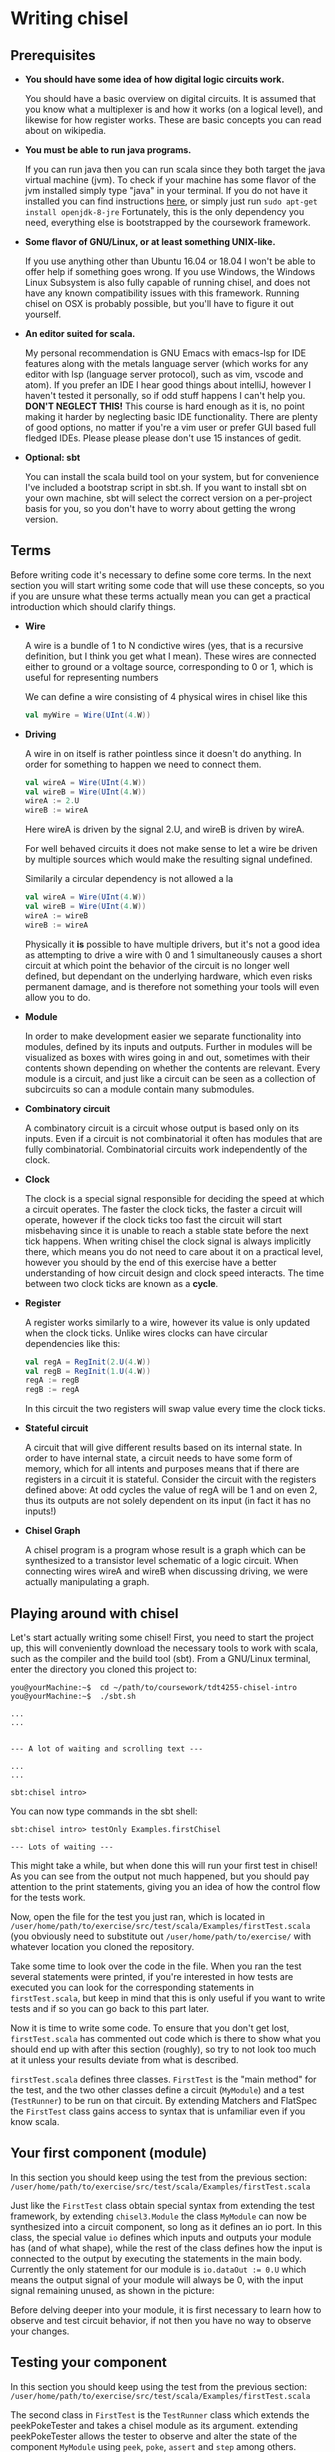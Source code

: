 #+LATEX_HEADER: \usepackage{minted}
* Writing chisel
** Prerequisites
   + *You should have some idea of how digital logic circuits work.*

     You should have a basic overview on digital circuits.
     It is assumed that you know what a multiplexer is and how it works (on a logical level), 
     and likewise for how register works. 
     These are basic concepts you can read about on wikipedia.

   + *You must be able to run java programs.*

     If you can run java then you can run scala since they both target the java virtual machine (jvm).
     To check if your machine has some flavor of the jvm installed simply type "java" in your terminal.
     If you do not have it installed you can find instructions [[https://openjdk.java.net/install/][here]], or simply just run
     ~sudo apt-get install openjdk-8-jre~
     Fortunately, this is the only dependency you need, everything else is bootstrapped by the
     coursework framework.

   + *Some flavor of GNU/Linux, or at least something UNIX-like.*

     If you use anything other than Ubuntu 16.04 or 18.04 I won't be able to offer
     help if something goes wrong.
     If you use Windows, the Windows Linux Subsystem is also fully capable of running
     chisel, and does not have any known compatibility issues with this framework.
     Running chisel on OSX is probably possible, but you'll have to figure it out yourself.

   + *An editor suited for scala.*

     My personal recommendation is GNU Emacs with emacs-lsp for IDE features along
     with the metals language server (which works for any editor with lsp (language 
     server protocol), such as vim, vscode and atom).
     If you prefer an IDE I hear good things about intelliJ, however I haven't tested
     it personally, so if odd stuff happens I can't help you.
     *DON'T NEGLECT THIS!*
     This course is hard enough as it is, no point making it harder by neglecting basic IDE
     functionality. There are plenty of good options, no matter if you're a vim user or prefer
     GUI based full fledged IDEs.
     Please please please don't use 15 instances of gedit.

   + *Optional: sbt*

     You can install the scala build tool on your system, but for convenience I've
     included a bootstrap script in sbt.sh.
     If you want to install sbt on your own machine, sbt will select the correct version 
     on a per-project basis for you, so you don't have to worry about getting the wrong version.


** Terms
   Before writing code it's necessary to define some core terms.
   In the next section you will start writing some code that will use these
   concepts, so you if you are unsure what these terms actually mean you can
   get a practical introduction which should clarify things.
   
   + *Wire*

     A wire is a bundle of 1 to N condictive wires (yes, that is a recursive 
     definition, but I think you get what I mean). These wires are connected
     either to ground or a voltage source, corresponding to 0 or 1, which
     is useful for representing numbers
     
     We can define a wire consisting of 4 physical wires in chisel like this
     #+begin_src scala
     val myWire = Wire(UInt(4.W))
     #+end_src
 
   + *Driving*

     A wire in on itself is rather pointless since it doesn't do anything.
     In order for something to happen we need to connect them.
     #+begin_src scala
     val wireA = Wire(UInt(4.W))
     val wireB = Wire(UInt(4.W))
     wireA := 2.U
     wireB := wireA
     #+end_src
     Here wireA is driven by the signal 2.U, and wireB is driven by wireA.
     
     For well behaved circuits it does not make sense to let a wire be driven 
     by multiple sources which would make the resulting signal undefined.
     
     Similarily a circular dependency is not allowed a la
     #+begin_src scala
     val wireA = Wire(UInt(4.W))
     val wireB = Wire(UInt(4.W))
     wireA := wireB
     wireB := wireA
     #+end_src
     
     Physically it *is* possible to have multiple drivers, but it's not a good idea
     as attempting to drive a wire with 0 and 1 simultaneously causes a short circuit
     at which point the behavior of the circuit is no longer well defined, but dependant
     on the underlying hardware, which even risks permanent damage, and is therefore not
     something your tools will even allow you to do.
     
   + *Module*

     In order to make development easier we separate functionality into modules, 
     defined by its inputs and outputs.
     Further in modules will be visualized as boxes with wires going in and out,
     sometimes with their contents shown depending on whether the contents are relevant.
     Every module is a circuit, and just like a circuit can be seen as a collection of
     subcircuits so can a module contain many submodules.
 
   + *Combinatory circuit*

     A combinatory circuit is a circuit whose output is based only on its inputs.
     Even if a circuit is not combinatorial it often has modules that are fully combinatorial.
     Combinatorial circuits work independently of the clock.
   
   + *Clock*
     
     The clock is a special signal responsible for deciding the speed at which
     a circuit operates.
     The faster the clock ticks, the faster a circuit will operate, however if
     the clock ticks too fast the circuit will start misbehaving since it is unable
     to reach a stable state before the next tick happens.
     When writing chisel the clock signal is always implicitly there, which means
     you do not need to care about it on a practical level, however you should by
     the end of this exercise have a better understanding of how circuit design and 
     clock speed interacts.
     The time between two clock ticks are known as a *cycle*.
     
   + *Register*

     A register works similarly to a wire, however its value is only updated when
     the clock ticks.
     Unlike wires clocks can have circular dependencies like this:
     #+begin_src scala
     val regA = RegInit(2.U(4.W))
     val regB = RegInit(1.U(4.W))
     regA := regB
     regB := regA
     #+end_src
     In this circuit the two registers will swap value every time the clock ticks.

   + *Stateful circuit*

     A circuit that will give different results based on its internal state.
     In order to have internal state, a circuit needs to have some form of memory,
     which for all intents and purposes means that if there are registers in a circuit
     it is stateful.
     Consider the circuit with the registers defined above:
     At odd cycles the value of regA will be 1 and on even 2, thus its outputs are not
     solely dependent on its input (in fact it has no inputs!)
 
   + *Chisel Graph*

     A chisel program is a program whose result is a graph which can be synthesized
     to a transistor level schematic of a logic circuit.
     When connecting wires wireA and wireB when discussing driving, we were actually 
     manipulating a graph.

** Playing around with chisel
   Let's start actually writing some chisel!
   First, you need to start the project up, this will conveniently download the necessary tools 
   to work with scala, such as the compiler and the build tool (sbt).
   From a GNU/Linux terminal, enter the directory you cloned this project to:
   
   #+begin_src
   you@yourMachine:~$  cd ~/path/to/coursework/tdt4255-chisel-intro
   you@yourMachine:~$  ./sbt.sh
   
   ...
   ...


   --- A lot of waiting and scrolling text ---

   ...
   ...

   sbt:chisel intro> 
   #+end_src
   
   You can now type commands in the sbt shell:
   #+begin_src
   sbt:chisel intro> testOnly Examples.firstChisel
   
   --- Lots of waiting ---
   #+end_src
   
   This might take a while, but when done this will run your first test in chisel!
   As you can see from the output not much happened, but you should pay attention
   to the print statements, giving you an idea of how the control flow for the tests
   work.
   
   Now, open the file for the test you just ran, which is located in 
   ~/user/home/path/to/exercise/src/test/scala/Examples/firstTest.scala~
   (you obviously need to substitute out ~/user/home/path/to/exercise/~ with whatever location
   you cloned the repository.

   Take some time to look over the code in the file.
   When you ran the test several statements were printed, if you're interested in how tests are
   executed you can look for the corresponding statements in ~firstTest.scala~, but keep in mind
   that this is only useful if you want to write tests and if so you can go back to this part later.
   
   Now it is time to write some code. To ensure that you don't get lost, ~firstTest.scala~ has
   commented out code which is there to show what you should end up with after this section (roughly),
   so try to not look too much at it unless your results deviate from what is described.
   
   ~firstTest.scala~ defines three classes. ~FirstTest~ is the "main method" for the test, and the
   two other classes define a circuit (~MyModule~) and a test (~TestRunner~) to be run on that circuit.
   By extending Matchers and FlatSpec the ~FirstTest~ class gains access to syntax that is unfamiliar
   even if you know scala. 
   
   
** Your first component (module)
   In this section you should keep using the test from the previous section:
   ~/user/home/path/to/exercise/src/test/scala/Examples/firstTest.scala~

   Just like the ~FirstTest~ class obtain special syntax from extending the test
   framework, by extending ~chisel3.Module~ the class ~MyModule~ can now be
   synthesized into a circuit component, so long as it defines an io port. In
   this class, the special value ~io~ defines which inputs and outputs your
   module has (and of what shape), while the rest of the class defines how the input is connected to
   the output by executing the statements in the main body. 
   Currently the only statement for our module is ~io.dataOut := 0.U~ which means the output signal
   of your module will always be 0, with the input signal remaining unused, as shown in the picture:
   [[./Images/firstMyModule.png]]
   
   Before delving deeper into your module, it is first necessary to learn how to observe and
   test circuit behavior, if not then you have no way to observe your changes.
   
** Testing your component
   In this section you should keep using the test from the previous section:
   ~/user/home/path/to/exercise/src/test/scala/Examples/firstTest.scala~
   
   The second class in ~FirstTest~ is the ~TestRunner~ class which extends the peekPokeTester and 
   takes a chisel module as its argument. 
   extending peekPokeTester allows the tester to observe and alter the
   state of the component ~MyModule~ using ~peek~, ~poke~, ~assert~ and ~step~
   among others.
   
   You can see this for yourself by adding the following to the ~TestRunner~ class.
   If you're unsure where that is you can search for "This is the body of the TestRunner" in ~firstTest.scala~
   
   #+begin_src scala
   val o = peek(c.io.dataOut)
   say(s"observed state: $o")
   #+end_src
   When you run the test you should get the number 0 printed which should not come as much of a suprise.
   Run the test by typing ~testOnly Examples.FirstTest~ in your sbt console.
   ~peek~ allows you to observe the state of a signal, while its counterpart ~poke~ lets you input a
   signal to your circuit.
   To drive the input with the value 3, you can add the following to the body of ~TestRunner~:
   #+begin_src scala
   poke(c.io.dataIn, 4)
   val o2 = peek(c.io.dataOut)
   say(s"observed state after poking: $o2")
   #+end_src
   however this will not have any measurable effect since, as discussed in the previous section,
   ~datatIn~ is not connected to anything.
   
   You can now experiment with the code in ~MyModule~.
   If you're unsure where that is you can search for "This is the body of MyModule" in ~firstTest.scala~.
   Try adding the following statement:
   #+begin_src scala
   io.dataOut := io.dataIn + incrementBy.U
   #+end_src
   to the body of ~MyModule~ you should now see a different result when running the test.
   When you run the test again you will see that the value of the output changes after
   the input signal gets poked to 3.
   This corresponds to the following circuit:
   [[./Images/myInc.png]]
   
   The test runner runs all its statements procedurally, that is it just executes all the statements in the
   order they're defined.
   You can see this for yourself by adding a for loop:
   #+begin_src scala
   for(ii <- 0 until 10){
     poke(c.io.dataIn, ii.U)
     val o3 = peek(c.io.dataOut)
     say(s"observed state at iteration $ii: $o")
   }
   #+end_src
   
   
** What about step?
   In this section you should keep using the test from the previous sections:
   ~/user/home/path/to/exercise/src/test/scala/Examples/firstTest.scala~
   
   The next peekPokeTester functionality you must know is ~step(n)~, a special procedure that steps 
   the clock by ~n~ cycles (typically once).
   For the circuit you are currently working with stepping will not do anything useful since
   the module you have defined is combinatorial.
   In order to observe this, you can add ~step(1)~ in the for loop where you will get the same
   exact answer.

   To see the purpose of step, try implementing the register snippet shown in the terminology
   section, shown here:

   #+begin_src scala
   val regA = RegInit(2.U(4.W))
   val regB = RegInit(1.U(4.W))
   regA := regB
   regB := regA
   io.dataOut := regA
   #+end_src

   Try running your test again, once with ~step(1)~ and once without and observe the difference.
   Without ~step(1)~ the output stays the same for each iteration of the test loop since as discussed
   previously a registers state cannot change without the clock ticking.
   When you run the test with ~step(1)~ included, you will see that the output alternates between 1 and 2.

   You should internalize what is going on here, particularily how running a for loop does not automatically
   step the clock of the circuit!
   

** Experimenting with your design
   In this section you should keep using the test from the previous sections:
   ~/user/home/path/to/exercise/src/test/scala/Examples/firstTest.scala~
   
   You now have a good starting point to start experimenting with how chisel works.
   What happens if you drive a wire twice like this?
   #+begin_src scala
   io.dataOut := 0.U
   io.dataOut := 3.U
   #+end_src
   Try it for yourself, and you will see that the last statement sets the final value.
   
   Next, what happens if ~io.dataOut~ is *not* driven?
   removing all statements that drive ~io.dataOut~ and see what happens when you run the test.
   You will now get a fairly scary error message, and for now you should ignore it and ensure that
   ~io.dataOut~ is driven by a value. Troubleshooting is covered later, once the core concepts have
   been introduced.
   
   Next, you can try adding another input or output signal to ~MyModule~.
   Remember that an input must be defined as such, same with outputs.
   #+begin_src scala
   // An input can ONLY be defined in the IO bundle
   val input = Input(UInt(32.W))

   // Same for outputs
   val output = Output(UInt(32.W))
   #+end_src
   
   For this exercise it is sufficient to use only ~UInt(32.W)~ for inputs and outputs, thus the
   following information can be skipped for now:
   When defining an input or output the type can be something else than ~UInt~, for instance it can
   be a collection of wires previously defined, or just a signed integer ~SInt~.
   Furthermore, it is not strictly necessary to define the width of the ~UInt~ input as chisel can
   usually figure out this on its own, however it is good practice to define bit widths manually
   until you become more familiar with the language.
   
   In the next section you should open the file ~basic.scala~ where a number of components have
   already been defined. It is located in the same folder as ~firstTest.scala~
   
# *** Questions:
#     + 1: What is the difference between the argument ~incrementBy~ and the IO defined in ~MyModule~?
#     + 2: Can you drive a wire with multiple signals?
#     + 3: ???

# *** Answers:
#     + 1: 
#     + 2: Can you drive a wire with multiple signals?
#     + 3: ???
   
** Using modules
   In this section we cover the premade circuits and tests located at:
   ~/user/home/path/to/exercise/src/test/scala/Examples/basic.scala~
   *NOTE: This is a different file than the previous section!*
   
   A quick look through ~basic.scala~ shows that there are many classes extending ~FlatSpec~
   and ~Matchers~, which you should recall from previous chapter means they can be run as tests.
   Try running the first test in ~basic.scala~, ~MyIncrementTest~ by writing
   ~sbt:chisel-module-template> testOnly Examples.MyIncrementTest~
   You will see that ~MyIncrement~ is essentially the same circuit as what you should have ended
   up with in ~firstTest.scala~ by following the exercise text thus far.

   Next, let's take a look at how you can create new Modules by reusing submodules.
   You could chain together two modules by instantiating them as submodules.
   Note that you must use the ~Module~ constructor when doing so, as annotated in the example.
   #+begin_src scala
   // Not part of basic.scala
   class MyIncrementTwice(incrementBy: Int) extends Module {
     val io = IO(
       new Bundle {
         val dataIn  = Input(UInt(32.W))
         val dataOut = Output(UInt(32.W))
       }
     )

     val first  = Module(new MyIncrement(incrementBy))
     val second = Module(new MyIncrement(incrementBy))
     //           ^^^^^^ Note the Module constructor

     first.io.dataIn  := io.dataIn
     second.io.dataIn := first.io.dataOut

     io.dataOut := second.io.dataOut
   }
   #+end_src
   
   Here two ~MyIncrement~ modules are instantiated, using the output of the first incrementor
   as the input for the second.
   
   Sometimes it is useful to connect an arbitrary amount of modules programatically rather than
   manually.
   A rough division of labor between scala and chisel can be summed up as follows:
   Chisel is used to define what a module does
   Scala is used to define how modules are connected together to form the final circuit.
   There is some overlap however, and this will cause you much frustration as you peel away the
   concepts of hardware design.
   In the following section some of these differences will be explained, but from experience it
   takes some practical experience to truly grasp the differences.

** Leveraging Chisel with Scala
   In this section we cover the premade circuits and tests located at:
   ~/user/home/path/to/exercise/src/test/scala/Examples/basic.scala~
   
   If you already read the hdl chapter, recall how a chisel program is using scala to build chisel.
   If not, just keep following and hopefully things will be clear, if not you can read the [[./hdl.org][hdl chapter]].
   
   First, lets look at boolean values.
   In scala a boolean value can be defined like this:
   #+begin_src scala
   val scalaBool: Boolean = true
   #+end_src
   What this means is that at some memory a bit is set to 1, and ~scalaBool~ points to this bit so it can
   be accessed in a program.
   
   What about a boolean value in a circuit?
   You can define a boolean signal in a circuit like this:
   #+begin_src scala
   val chiselBool: Chisel3.Bool = true.B
   #+end_src
   What does this actually mean?
   ~chiselBool~ is a reference to an object that defines a single ~wire~ that is always 1
   (which in a physical circuit means it is connected to the voltage plane)
   Note that chisel literals (i.e fixed or hardcoded values) are constructed using their
   scala counterpart with an added ~.B~ or ~.U~ depending on what we want to represent.
   
   Even though they both have the same functionality, these are two very different things, and
   it does not make sense when mixed. For example the following:
   #+begin_src scala
   val chiselBool: Chisel3.Bool = true.B
   if(chiselBool || scalaBool)
     say("This will never compile, so this will never get printed")
   #+end_src
   Does not compile as it attempts to use a chisel boolean (i.e a description of a wire that is
   set to 1) with a scala boolean which does not make sense.

   
   Next lets look at numbers.
   #+begin_src scala
   val scalaInt: Int = 123
   #+end_src
   Just like the ~scalaBool~, ~scalaInt~ refers to a memory location of 32 bits set to the value 123
   
   What about a numerical value in a circuit?
   #+begin_src scala
   val chiselUInt: Chisel3.UInt = 123.U(12.W)
   #+end_src
   Just like with booleans, we can create a literal by calling ~.U~ on an integer.
   Additionally, it is often necessary to specify how many physical wires are used to represent this integer.
   In this example the width has been fixed to 12, which means ~chiselUInt~ represents 12 physical wires
   where some are connected to the ground plane (logical 0) and others to VCC (logical 1)
   
   #+begin_src
   Wire no: 0  | 1  | 2  | 3  | 4  | 5  | 6  | 7  | 8  | 9  | 10 | 11
   Value    0    0    0    0    0    1    1    1    1    0    1    1
   #+end_src scala

   
   Next we will look at conditional statements in chisel and scala and how they differ.
   #+begin_src scala
   class ChiselConditional() extends Module {
     val io = IO(
       new Bundle {
         val a = Input(UInt(32.W))
         val b = Input(UInt(32.W))
         val opSel = Input(Bool())
   
         val out = Output(UInt(32.W))
       }
     )
   
     when(io.opSel){
       io.out := io.a + io.b
     }.otherwise{
       io.out := io.a - io.b
     }
   }
   #+end_src
   
   This code describes the following circuit:
   [[./Images/ChiselConditional.png]]

   If the RTL is unfamiliar, the two leftmost components that look somewhat like boxer shorts 
   are ALUs which do arithmetic (addition and subtraction in this case).
   Both of these take input from input signals a and b and produce an output signal with the result
   of the arithmetic operation.

   The rightmost component is a multiplexer which selects one of the two results from the ALUs, decided
   by ~Op_sel~. Consequently, both the results from the addition and subtraction are always available, 
   but one of them is discarded by the multiplexer while the other is chosen.
   
   If you're unsure how this circuit works you can attempt to write your own test for them like you did 
   in ~firstTest.scala~.

   These conditional statements are implemented at a hardware level, but what is their relation to scalas
   if else statements?
   
   Lets consider an example using if and else:
   #+begin_src scala
   class ScalaConditional(opSel: Boolean) extends Module {
     val io = IO(
       new Bundle {
         val a = Input(UInt(32.W))
         val b = Input(UInt(32.W))
   
         val out = Output(UInt(32.W))
       }
     )
   
     if(opSel){
       io.out := io.a + io.b
     } else {
       io.out := io.a - io.b
     }
   }
   #+end_src
   
   Which can yield two different circuits depending on the opSel argument:
   True:
   [[./Images/ScalaCond1.png]]
   #+begin_src text
   .
   .
   .
   .
   .
   .
   #+end_src
   False:
   [[./Images/ScalaCond2.png]]


   Let's look at how we can use another scala construct, the for loop, to create several
   modules and chain them together:
   #+begin_src scala
   class MyIncrementN(val incrementBy: Int, val numIncrementors: Int) extends Module {
     val io = IO(
       new Bundle {
         val dataIn  = Input(UInt(32.W))
         val dataOut = Output(UInt(32.W))
       }
     )
   
     val incrementors = Array.fill(numIncrementors){ Module(new MyIncrement(incrementBy)) }
   
     for(ii <- 1 until numIncrementors){
       incrementors(ii).io.dataIn := incrementors(ii - 1).io.dataOut
     }
   
     incrementors(0).io.dataIn := io.dataIn
     io.dataOut := incrementors.last.io.dataOut
   }
   #+end_src
   Keep in mind that the for-loop only exists at design time, just like a for loop
   generating a table in HTML will not be part of the finished HTML.
   
*** Troubleshooting scala and chisel mixups
    With the when/otherwise and if/else example the meanings were different, as showed in
    the resulting circuitry.
    It is typical to accidentally mix up chisel and scala however, and typically this will
    not yield a valid program, instead you get compiler errors, which if you recall the
    toolchain figure in the HDL chapter corresponds to the compiler stage between scala code 
    and a chisel graph builder.

    To show some typical errors consider the following code which can be found in
    [[./src/test/scala/Examples/basic.scala][src/test/scala/Examples/myVector.scala]]
    (The non-compiling examples are commented out)
    
    #+begin_src scala
    class MyVector() extends Module {
      val io = IO(
        new Bundle {
          val idx = Input(UInt(32.W))
          val out = Output(UInt(32.W))
        }
      )
    
      val values = List(1, 2, 3, 4)
 
      io.out := values(io.idx)
    }
    #+end_src
    
    If you uncomment and try to compile this you will get an error:
    (only running compile works, as it will only compile the code in src/main*)
    
    #+begin_src scala
    sbt:chisel-module-template> test:compile
    ...
    [error]  found   : chisel3.core.UInt
    [error]  required: Int
    [error]   io.out := values(io.idx)
    [error]                       ^
    #+end_src
 
    This error tells you that io.idx was of the wrong type, namely a ~chisel3.core.UInt~.
    The List is a scala construct, it only exists when your design is synthesized, thus
    attempting to index it with a chisel type does not make sense.

    Let's try again using a chisel ~Vec~ which can be indexed by chisel values:
    #+begin_src scala
    class MyVector() extends Module {
      val io = IO(
        new Bundle {
          val idx = Input(UInt(32.W))
          val out = Output(UInt(32.W))
        }
      )
    
      // val values: List[Int] = List(1, 2, 3, 4)
      val values = Vec(1, 2, 3, 4)
 
      io.out := values(io.idx)
    }
    #+end_src
    
    Now you will get the following error instead:
    #+begin_src scala
    sbt:chisel-module-template> test:compile
    ...
    [error] /home/peteraa/datateknikk/TDT4255_EX0/src/main/scala/Tile.scala:30:16: inferred type arguments [Int] do not conform to macro method apply's type parameter bounds [T <: chisel3.Data]
    [error]   val values = Vec(1, 2, 3, 4)
    [error]                ^
    [error] /home/peteraa/datateknikk/TDT4255_EX0/src/main/scala/Tile.scala:30:20: type mismatch;
    [error]  found   : Int(1)
    [error]  required: T
    [error]   val values = Vec(1, 2, 3, 4)
    ...
    #+end_src
 
    The error states that the type ~Int~ cannot be constrained to a ~type T <: chisel3.Data~ which needs a
    little unpacking:
 
    The ~<:~ symbol means subtype, meaning that the compiler expected the Vec to contain a chisel data type
    such as chisel3.Data.UInt or chisel3.Data.Boolean, and Int is not one of them!
    
    A scala int represent 32 bits in memory, whereas a chisel UInt represents a bundle of wires that we
    interpret as an unsigned integer, thus they are not interchangeable.
    The difference between ~scala.Integer~ and ~chisel3.Data.UInt~ is analogous to that of if/else vs 
    when/otherwise seen in the previous section.
    
    To fix this, chisel UInts must be used
    #+begin_src scala
    class MyVector() extends Module {
      val io = IO(
        new Bundle {
          val idx = Input(UInt(32.W))
          val out = Output(UInt(32.W))
        }
      )
    
      val values = Vec(1.U, 2.U, 3.U, 4.U)
      
      // Alternatively
      // val values = Vec(List(1, 2, 3, 4).map(scalaInt => UInt(scalaInt)))
 
      io.out := values(io.idx)
    }
    #+end_src
    Which compiles.

    You might be suprised to see that it is possible to index a Vec with an integer as such:
    #+begin_src scala
    class MyVector() extends Module {
      val io = IO(
        new Bundle {
          val idx = Input(UInt(32.W))
          val out = Output(UInt(32.W))
        }
      )
    
      val values = Vec(1.U, 2.U, 3.U, 4.U)
 
      io.out := values(3)
    }
    #+end_src
    In this case ~3~ gets automatically changed to ~3.U~.
    It's not a great idea to abuse implicit conversions, so you should refrain from doing this too much.
    The version above can be run with:
    ~sbt:chisel-module-template> testOnly Examples.MyVecSpec~

    
    In order to get some insight into how a chisel Vec works, let's see how we can implement
    myVector without Vec:
    #+begin_src scala
    class MyVectorAlt() extends Module {
      val io = IO(
        new Bundle {
          val idx = Input(UInt(32.W))
          val out = Output(UInt(32.W))
        }
      )
    
      val values = Array(0.U, 1.U, 2.U, 3.U)
    
      io.out := values(0)
      for(ii <- 0 until 4){
        when(io.idx(1, 0) === ii.U){
          io.out := values(ii)
        }
      }
    }
    #+end_src
    
    The for-loop creates 4 conditional blocks boiling down to
    when 0: output the value in values(0)
    when 1: output the value in values(1)
    when 2: output the value in values(2)
    when 3: output the value in values(3)
    otherwise: output 0.U

    The otherwise clause will never occur, chisel is unable to inferr this 
    (however the synthesizer will likely be able to)
    
    In the conditional block the following syntax is used:
    ~io.idx(1, 0) === ii.U)~
    which indicates that only the two low bits of idx will be used to index, which is
    how chisel Vec does it.

    From this you can gather that a chisel Vec doesn't really exist on the resulting circuit.
    Then again, an array is nothing more than an address, so this is in some respects analogous
    to how a computer works.

*** Troubleshooting build time errors
    In the HTML example, assume that the the last </ul> tag was ommited. This would not
    be valid HTML, however the code will happily compile. Likewise, you can easily
    create a valid scala program producing an invalid chisel graph, such as this module found in
    [[./src/test/scala/Examples/basic.scala][src/test/scala/Examples/invalidDesigns.scala]]
    #+begin_src scala
    class Invalid() extends Module {
      val io = IO(new Bundle{})
    
      val myVec = Module(new MyVector)
    }
    #+end_src
 
    This code will happily compile, however when you attempt to create a simulator from the
    chisel graph the driver will throw an exception.
    To see this you can run the following test (already implemented in invalidDesigns.scala):
    #+begin_src scala
    class InvalidSpec extends FlatSpec with Matchers {
      behavior of "Invalid"
    
      it should "fail" in {
        chisel3.iotesters.Driver(() => new Invalid) { c =>
 
          // chisel tester expects a test here, but we can use ???
          // which is shorthand for throw new NotImplementedException.
          //
          // This is OK, because it will fail during building.
          ???
        } should be(true)
      }
    }
    #+end_src
    
    #+begin_src text
    sbt:chisel-module-template> compile:test
    ...
    #+end_src
    As promised, this code compiles, but when you run the test which actually builds a simulator you
    get the following:
    #+begin_src text
    [success] Total time: 3 s, completed Apr 25, 2019 3:15:15 PM
    ...
    sbt:chisel-module-template> testOnly Examples.InvalidSpec
    ...
    firrtl.passes.CheckInitialization$RefNotInitializedException: @[Example.scala 25:21:@20.4] : [module Invalid]  Reference myVec is not fully initialized.
     : myVec.io.idx <= VOID
    at firrtl.passes.CheckInitialization$.$anonfun$run$6(CheckInitialization.scala:83)
    at firrtl.passes.CheckInitialization$.$anonfun$run$6$adapted(CheckInitialization.scala:78)
    at scala.collection.TraversableLike$WithFilter.$anonfun$foreach$1(TraversableLike.scala:789)
    at scala.collection.mutable.HashMap.$anonfun$foreach$1(HashMap.scala:138)
    at scala.collection.mutable.HashTable.foreachEntry(HashTable.scala:236)
    at scala.collection.mutable.HashTable.foreachEntry$(HashTable.scala:229)
    at scala.collection.mutable.HashMap.foreachEntry(HashMap.scala:40)
    at scala.collection.mutable.HashMap.foreach(HashMap.scala:138)
    at scala.collection.TraversableLike$WithFilter.foreach(TraversableLike.scala:788)
    at firrtl.passes.CheckInitialization$.checkInitM$1(CheckInitialization.scala:78)
    #+end_src
    
    While scary, the actual error is only this line:
    #+begin_src text
    firrtl.passes.CheckInitialization$RefNotInitializedException: @[Example.scala 25:21:@20.4] : [module Invalid]  Reference myVec is not fully initialized.
     : myVec.io.idx <= VOID
    #+end_src
    
    Which tells you that myVec.io.idx is unconnected, i.e it needs a driver.
    #+begin_src scala
    // Now actually valid...
    class Invalid() extends Module {
      val io = IO(new Bundle{})
    
      val myVec = Module(new MyVector)
      myVec.io.idx := 0.U
    }
    #+end_src
    After fixing the invalid circuit and running the test you will insted get a large error 
    stack trace where you will see that:
    ~- should fail *** FAILED ***~
    Which I suppose indicates success.


** Stateful circuits
   Until now every circuit we have consider has been a combinatory circuit.
   Consider the following circuit:
   #+begin_src scala
   class SimpleDelay() extends Module {
     val io = IO(
       new Bundle {
         val dataIn  = Input(UInt(32.W))
         val dataOut = Output(UInt(32.W))
       }
     )
     val delayReg = RegInit(UInt(32.W), 0.U)
   
     delayReg   := io.dataIn
     io.dataOut := delayReg
   }
   #+end_src

   This circuit stores its input in delayReg and drives its output with delayRegs output.
   Registers are driven by a clock signal in addition to the input value, and it is only 
   capable of updating its value at a clock pulse.

   In some HDL languages it is necessary to include the clock signal in the modules IO, but
   for chisel this happens implicitly.

   When testing we use the ~step(n)~ feature of peek poke tester which runs the clock signal n times.
   
   Test this by running ~testOnly Examples.DelaySpec~
   The code for this is already implemented in 
   [[./src/test/scala/Examples/basic.scala][src/test/scala/Examples/stateful.scala]]
   #+begin_src scala
   class DelaySpec extends FlatSpec with Matchers {
     behavior of "SimpleDelay"
   
     it should "Delay input by one timestep" in {
       chisel3.iotesters.Driver(() => new SimpleDelay, verbose = true) { c =>
       //                                              ^^^^^^^^^^^^^^ Optional parameter verbose set to true
         new DelayTester(c)
       } should be(true)
     }
   }
   
   class DelayTester(c: SimpleDelay) extends PeekPokeTester(c)  {
     for(ii <- 0 until 10){
       val input = scala.util.Random.nextInt(10)
       poke(c.io.dataIn, input)
       step(1)
       expect(c.io.dataOut, input)
     }
   }
   #+end_src
   
   In order to make it extra clear the Driver has the optional "verbose" parameter set to true.
   This yields the following:
   
   #+begin_src text
   DelaySpec:
   SimpleDelay
   ...
   End of dependency graph
   Circuit state created
   [info] [0.001] SEED 1556898121698
   [info] [0.002]   POKE io_dataIn <- 7
   [info] [0.002] STEP 0 -> 1
   [info] [0.002] EXPECT AT 1   io_dataOut got 7 expected 7 PASS
   [info] [0.002]   POKE io_dataIn <- 8
   [info] [0.002] STEP 1 -> 2
   [info] [0.003] EXPECT AT 2   io_dataOut got 8 expected 8 PASS
   [info] [0.003]   POKE io_dataIn <- 2
   ...
   [info] [0.005] STEP 9 -> 10
   [info] [0.005] EXPECT AT 10   io_dataOut got 7 expected 7 PASS
   test SimpleDelay Success: 10 tests passed in 15 cycles taking 0.010393 seconds
   [info] [0.005] RAN 10 CYCLES PASSED
   #+end_src
   
   Following the output you can see how at step 0 the input is 7, then at step 1 
   the expected (and observed) output is 7.

** Debugging
   A rather difficult aspect in HDLs, including chisel is debugging.
   When debugging it is necessary to inspect how the state of the circuit evolves, which
   leaves us with two options, peekPokeTester and printf, however both have flaws.

   Code for this section can be found at 
   [[./src/test/scala/Examples/basic.scala][src/test/scala/Examples/printing.scala]]

*** PeekPoke
    The peek poke tester should always give a correct result, if not it's a bug, not a quirk.
    Sadly, peek poke testing is rather limited in that it cannot be used to access *internal state*.
    Consider the following nested modules:
    #+begin_src scala
    class Inner() extends Module {
      val io = IO(
        new Bundle {
          val dataIn  = Input(UInt(32.W))
          val dataOut = Output(UInt(32.W))
        }
      )
      val innerState = RegInit(0.U)
      when(io.dataIn % 2.U === 0.U){
        innerState := io.dataIn
      }

      io.dataOut := innerState
    }


    class Outer() extends Module {
      val io = IO(
        new Bundle {
          val dataIn  = Input(UInt(32.W))
          val dataOut = Output(UInt(32.W))
        }
      )
      
      val outerState = RegInit(0.U)
      val inner = Module(new Inner)
      
      outerState      := io.dataIn
      inner.io.dataIn := outerState
      io.dataOut      := inner.io.dataOut
    }
    #+end_src
    
    It would be nice if we could use the peekPokeTester to inspect what goes on inside
    Inner, however this information is no longer available once Outer is rendered into a
    circuit simulator.
    
    To see this, run ~testOnly Example.PeekInternalSpec~
    Which throws an exception is thrown when either of the two peek statements underneath are
    run:
    #+begin_src scala
    class OuterTester(c: Outer) extends PeekPokeTester(c)  {
      val inner = peek(c.inner.innerState)
      val outer = peek(c.outerState)
    }
    #+end_src
    
    The only way to deal with this hurdle is to expose the state we are interested in as signals.
    An example of this can be seen in in the bottom of printing.scala
    
    This approach leads to a lot of annoying clutter in your modules IO, so to separate business-logic
    from debug signals it is useful to use a MultiIOModule where debug signals can be put in a separate
    io bundle.

*** printf
    ~printf~ and ~println~ must not be mixed!
    println behaves as expected in most languages, when executed it simply prints the argument.
    In the tests so far it has only printed the value returned by peek.

    a printf statement on the other hand does not immediately print anything to the console. Instead it creates
    a special chisel element which only exists during simulation and prints to your console each clock cycle,
    thus helping us peer into the internal state of a circuit!
    
    Additionally, a printf statement in a conditional block will only execute if the condiditon is met,
    allowing us to reduce noise.
    #+begin_src scala
    class PrintfExample() extends Module {
      val io = IO(new Bundle{})
      
      val counter = RegInit(0.U(8.W))
      counter := counter + 1.U
    
      printf("Counter is %d\n", counter)
      when(counter % 2.U === 0.U){
        printf("Counter is even\n")
      }
    }

    class PrintfTest(c: PrintfExample) extends PeekPokeTester(c)  {
      for(ii <- 0 until 5){
        println(s"At cycle $ii:")
        step(1)
      }
    }
    #+end_src
    When you run this test with ~testOnly Examples.PrintfExampleSpec~, did you get what you expected?
    
    As it turns out printf can be rather misleading when using stateful circuits.
    To see this in action, try running ~testOnly Examples.EvilPrintfSpec~ which yields the following
    #+begin_src text
    In cycle 0 the output of counter is: 0
    according to printf output is: 0
    [info] [0.003] 
    In cycle 1 the output of counter is: 0
    according to printf output is: 0
    [info] [0.003] 


    In cycle 2 the output of counter is: 0
    according to printf output is: 1
                                   ^^^^^^^^

    [info] [0.004] 
    In cycle 3 the output of counter is: 1
    according to printf output is: 1
    [info] [0.004] 
    In cycle 4 the output of counter is: 1
    according to printf output is: 1
    #+end_src
    
    When looking at the circuits design it is pretty obvious that the peek poke tester is giving the 
    correct result, whereas the printf statement is printing the updated state of the register which
    should not be visible before next cycle.
    
    In conclusion, do not use printf to debug timing issues, and if you do be extremely methodical.
    
    (It is possible to use a different simulator, treadle, which from what I have seen gives correct 
    printf results, it can be used by supplying an extra argument in the peek poke constructor like so:
    ~chisel3.iotesters.Driver(() => new Outer, "treadle") { c =>~
    Just don't bank your money on the correctness, it might fail in rare circumstances making debugging
    a nightmare)

** Visualizing generated circuits
   While limited, it is possible to visualize your generated circuit using [[https://github.com/freechipsproject/diagrammer][diagrammer]].
   The necessary code to generate .fir file is in the main.scala file, just comment it out to generate
   these.
   I encourage you to give it a fair shake to see if you find it useful or not.

** Visualizing circuit state (Optional)
   In order to make debugging easier it is helpful to render the state of the circuit to see where
   errors happen.
   A prototype for this is included in this project, read more about it here
   [[./circuitRendering.org][Here]]

** Resources
   Chisel cheat sheet
   https://chisel.eecs.berkeley.edu/doc/chisel-cheatsheet3.pdf
